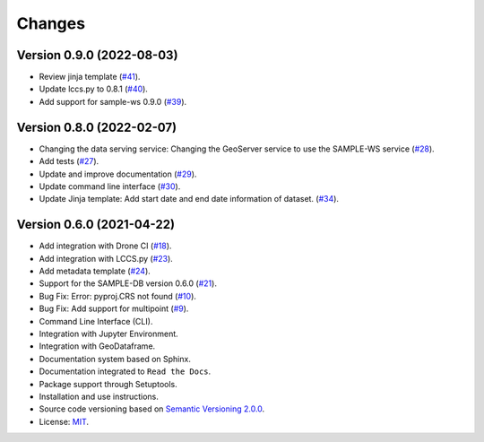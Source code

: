 ..
    This file is part of Python Client Library for SAMPLE-WS.
    Copyright (C) 2022 INPE.

    This program is free software: you can redistribute it and/or modify
    it under the terms of the GNU General Public License as published by
    the Free Software Foundation, either version 3 of the License, or
    (at your option) any later version.

    This program is distributed in the hope that it will be useful,
    but WITHOUT ANY WARRANTY; without even the implied warranty of
    MERCHANTABILITY or FITNESS FOR A PARTICULAR PURPOSE. See the
    GNU General Public License for more details.

    You should have received a copy of the GNU General Public License
    along with this program. If not, see <https://www.gnu.org/licenses/gpl-3.0.html>.


=======
Changes
=======

Version 0.9.0 (2022-08-03)
--------------------------

- Review jinja template (`#41 <https://github.com/brazil-data-cube/sample.py/issues/41>`_).
- Update lccs.py to 0.8.1 (`#40 <https://github.com/brazil-data-cube/sample.py/issues/40>`_).
- Add support for sample-ws 0.9.0 (`#39 <https://github.com/brazil-data-cube/sample.py/issues/30>`_).

Version 0.8.0 (2022-02-07)
--------------------------

- Changing the data serving service: Changing the GeoServer service to use the SAMPLE-WS service (`#28 <https://github.com/brazil-data-cube/sample.py/issues/28>`_).
- Add tests (`#27 <https://github.com/brazil-data-cube/sample.py/issues/27>`_).
- Update and improve documentation (`#29 <https://github.com/brazil-data-cube/sample.py/issues/29>`_).
- Update command line interface (`#30 <https://github.com/brazil-data-cube/sample.py/issues/30>`_).
- Update Jinja template: Add start date and end date information of dataset. (`#34 <https://github.com/brazil-data-cube/sample.py/issues/34>`_).

Version 0.6.0 (2021-04-22)
--------------------------

- Add integration with Drone CI  (`#18 <https://github.com/brazil-data-cube/sample.py/issues/18>`_).

- Add integration with LCCS.py  (`#23 <https://github.com/brazil-data-cube/sample.py/issues/23>`_).

- Add metadata template  (`#24 <https://github.com/brazil-data-cube/sample.py/issues/24>`_).

- Support for the SAMPLE-DB version 0.6.0 (`#21 <https://github.com/brazil-data-cube/sample.py/issues/21>`_).

- Bug Fix: Error: pyproj.CRS not found (`#10 <https://github.com/brazil-data-cube/sample.py/issues/10>`_).

- Bug Fix: Add support for multipoint (`#9 <https://github.com/brazil-data-cube/sample.py/issues/9>`_).

- Command Line Interface (CLI).

- Integration with Jupyter Environment.

- Integration with GeoDataframe.

- Documentation system based on Sphinx.

- Documentation integrated to ``Read the Docs``.

- Package support through Setuptools.

- Installation and use instructions.

- Source code versioning based on `Semantic Versioning 2.0.0 <https://semver.org/>`_.

- License: `MIT <https://raw.githubusercontent.com/brazil-data-cube/bdc-db/b-0.2/LICENSE>`_.
